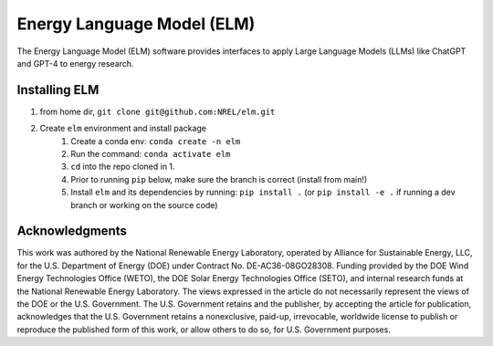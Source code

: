 ***************************
Energy Language Model (ELM)
***************************

The Energy Language Model (ELM) software provides interfaces to apply Large Language Models (LLMs) like ChatGPT and GPT-4 to energy research.

Installing ELM
==============

.. inclusion-install

#. from home dir, ``git clone git@github.com:NREL/elm.git``
#. Create ``elm`` environment and install package
    1) Create a conda env: ``conda create -n elm``
    2) Run the command: ``conda activate elm``
    3) ``cd`` into the repo cloned in 1.
    4) Prior to running ``pip`` below, make sure the branch is correct (install
       from main!)
    5) Install ``elm`` and its dependencies by running:
       ``pip install .`` (or ``pip install -e .`` if running a dev branch
       or working on the source code)

.. inclusion-acknowledgements

Acknowledgments
===============

This work was authored by the National Renewable Energy Laboratory, operated by Alliance for Sustainable Energy, LLC, for the U.S. Department of Energy (DOE) under Contract No. DE-AC36-08GO28308. Funding provided by the DOE Wind Energy Technologies Office (WETO), the DOE Solar Energy Technologies Office (SETO), and internal research funds at the National Renewable Energy Laboratory. The views expressed in the article do not necessarily represent the views of the DOE or the U.S. Government. The U.S. Government retains and the publisher, by accepting the article for publication, acknowledges that the U.S. Government retains a nonexclusive, paid-up, irrevocable, worldwide license to publish or reproduce the published form of this work, or allow others to do so, for U.S. Government purposes.
